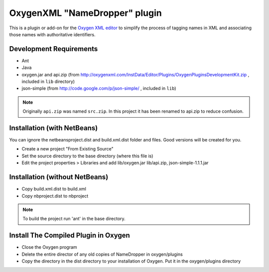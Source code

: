 OxygenXML "NameDropper" plugin
******************************

This is a plugin or add-on for the `Oxygen XML editor`_ to simplify the process of tagging names in XML and
associating those names with authoritative identifiers.

.. _`Oxygen XML editor`: http://oxygenxml.com/


Development Requirements
========================

* Ant
* Java
* oxygen.jar and api.zip (from http://oxygenxml.com/InstData/Editor/Plugins/OxygenPluginsDevelopmentKit.zip ,
  included in ``lib`` directory)
* json-simple (from http://code.google.com/p/json-simple/ , included in ``lib``)

.. Note::
   Originally ``api.zip`` was named ``src.zip``.  In this project it has been renamed to api.zip to reduce confusion.


Installation (with NetBeans)
============================
You can ignore the netbeansproject.dist and build.xml.dist folder and files. Good versions will be created for you.

* Create a new project "From Existing Source"
* Set the source directory to the base directory (where this file is)
* Edit the project properties > Libraries and add lib/oxygen.jar  lib/api.zip, json-simple-1.1.1.jar



Installation (without NetBeans)
===============================
* Copy build.xml.dist to build.xml
* Copy nbproject.dist to nbproject

.. Note::
   To build the project run 'ant' in the base directory.


Install The Compiled Plugin in Oxygen
=====================================
* Close the Oxygen program
* Delete the entire director of any old copies of NameDropper in oxygen/plugins
* Copy the directory in the dist directory to your installation of Oxygen. Put it in the oxygen/plugins directory

